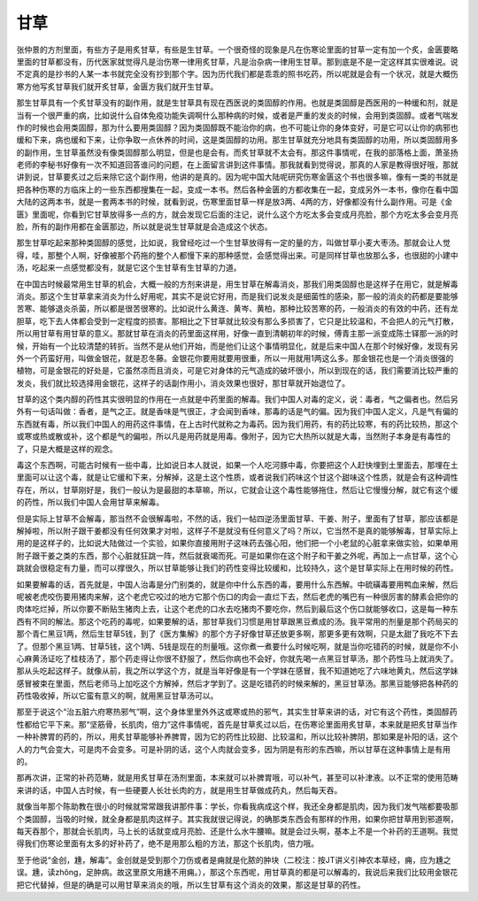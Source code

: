 甘草
----

张仲景的方剂里面，有些方子是用炙甘草，有些是生甘草。一个很奇怪的现象是凡在伤寒论里面的甘草一定有加一个炙，金匮要略里面的甘草都没有，历代医家就觉得凡是治伤寒一律用炙甘草，凡是治杂病一律用生甘草。那到底是不是一定这样其实很难说。说不定真的是抄书的人某一本书就完全没有抄到那个字。因为历代我们都是乖乖的照书吃药，所以呢就是会有一个状况，就是大概伤寒方他写炙甘草我们就开炙甘草，金匮方我们就开生甘草。

那生甘草具有一个炙甘草没有的副作用，就是生甘草具有现在西医说的类固醇的作用。也就是类固醇是西医用的一种缓和剂，就是当有一个很严重的病，比如说什么自体免疫功能失调啊什么那种病的时候，或者是严重的发炎的时候，会用到类固醇。或者气喘发作的时候也会用类固醇，那为什么要用类固醇？因为类固醇既不能治你的病，也不可能让你的身体变好，可是它可以让你的病邪也缓和下来，病也缓和下来，让你争取一点休养的时间，这是类固醇的功用。那生甘草就充分地具有类固醇的功用，所以类固醇用多的副作用，生甘草虽然没有像类固醇那么明显，但是也是会有。而炙甘草就不太会有。那这件事情呢，在我的部落格上面，萧圣扬老师的李秘书好像有一次不知道回答谁问的问题，在上面留言讲到这件事情。那我就看到觉得说，那真的人家是教得很好哦，那就讲到说，甘草要炙过之后来除它这个副作用，他讲的是真的。因为呢中国大陆呢研究伤寒金匮这个书也很多嘛，像有一类的书就是把各种伤寒的方临床上的一些东西都搜集在一起，变成一本书。然后各种金匮的方都收集在一起，变成另外一本书，像你在看中国大陆的这两本书，就是一套两本书的时候，就看到说，伤寒里面甘草一样是放3两、4两的方，好像都没有什么副作用。可是《金匮》里面呢，你看到它甘草放得多一点的方，就会发现它后面的注记，说什么这个方吃太多会变成月亮脸，那个方吃太多会变月亮脸，所有的副作用都在金匮那边，所以就是说生甘草就是会造成这个状态。

那生甘草吃起来那种类固醇的感觉，比如说，我曾经吃过一个生甘草放得有一定的量的方，叫做甘草小麦大枣汤。那就会让人觉得，哇，那整个人啊，好像被那个药拖的整个人都慢下来的那种感觉，会感觉得出来。可是同样甘草也放那么多，也很甜的小建中汤，吃起来一点感觉都没有，就是它这个生甘草有生甘草的力道。

在中国古时候最常用生甘草的机会，大概一般的方剂来讲是，用生甘草在解毒消炎，那我们用类固醇也是这样子在用它，就是解毒消炎。那这个生甘草拿来消炎为什么好用呢，其实不是说它好用，而是我们说发炎是细菌性的感染，那一般的消炎的药都是要能够苦寒、能够退炎杀菌，所以都是很苦很寒的。比如说什么黄连、黄岑、黄柏，那种比较苦寒的药，一般消炎的有效的中药，还有龙胆草，吃下去人体都会受到一定程度的损害。那相比之下甘草就比较没有那么多损害了，它只是比较温和，不会把人的元气打散，所以用甘草有用甘草的意义。那就甘草在消炎的药里面这样用，好像一直到清朝初年的时候，傅青主那一派变成陈士铎那一派的时候，开始有一个比较清楚的转折。当然不是从他们开始，而是他们让这个事情明显化，就是后来中国人在那个时候好像，发现有另外一个药蛮好用，叫做金银花，就是忍冬藤。金银花你要用就要用很重，所以一用就用1两这么多。那金银花也是一个消炎很强的植物，可是金银花的好处是，它虽然凉而且消炎，可是它对身体的元气造成的破坏很小，所以到现在的话，我们需要消比较严重的发炎，我们就比较选择用金银花，这样子的话副作用小，消炎效果也很好，那甘草就开始退位了。

甘草的这个类内醇的药性其实很明显的作用在一点就是中药里面的解毒。我们中国人对毒的定义，说：毒者，气之偏者也。然后另外有一句话叫做：香者，是气之正。就是香味是气很正，才会闻到香味，那毒的话是气的偏。因为我们中国人定义，凡是气有偏的东西就有毒，所以我们中国人的用药这件事情，在上古时代就称之为毒药。因为我们用药，有的药比较寒，有的药比较热，那这个或寒或热或散或补，这个都是气的偏啦，所以凡是用药就是用毒。像附子，因为它大热所以就是大毒，当然附子本身是有毒性的了，只是大概是这样的观念。

毒这个东西啊，可能古时候有一些中毒，比如说日本人就说，如果一个人吃河豚中毒，你要把这个人赶快埋到土里面去，那埋在土里面可以让这个毒，就是让它缓和下来，分解掉，这是土这个性质，或者说我们药味这个甘这个甜味这个性质，就是会有这种调性存在，所以，甘草刚好是，我们一般认为是最甜的本草嘛，所以，它就会让这个毒性能够拖住，然后让它慢慢分解，就它有这个缓的药性，所以我们中国人会用甘草来解毒。

但是实际上甘草不会解毒，那当然不会很解毒啦，不然的话，我们一帖四逆汤里面甘草、干姜、附子，里面有了甘草，那应该都是解掉啦，所以附子跟干姜都没有任何效果才对啦，这样子不是就没有任何意义了吗？所以，它当然不是真的能够解毒，甘草实际上用的是这样子的，比如说大陆做过一个实验，如果你直接用附子这味药去强心阳，他们把一个小老鼠的心脏拿来做实验，如果单用附子跟干姜之类的东西，那个心脏就狂跳一阵，然后就衰竭而死。可是如果你在这个附子和干姜之外呢，再加上一点甘草，这个心跳就会很稳定有力量，而可以撑很久，所以甘草能够让我们的药性变得比较缓和，比较持久，这个是甘草实际上在用时候的药性。

如果要解毒的话，首先就是，中国人治毒是分门别类的，就是你中什么东西的毒，要用什么东西解。中硫磺毒要用鸭血来解，然后呢被老虎咬伤要用猪肉来解，这个老虎它咬过的地方它那个伤口的肉会一直烂下去，然后老虎的嘴巴有一种很厉害的酵素会把你的肉体吃烂掉，所以你要不断贴生猪肉上去，让这个老虎的口水去吃猪肉不要吃你，然后到最后这个伤口就能够收口，这是每一种东西有不同的解法。那这个吃药的毒呢，如果要解的话，那甘草我们习惯是用甘草跟黑豆煮成的汤。我平常用的剂量是那个药局买的那个青仁黑豆1两，然后生甘草5钱，到了《医方集解》的那个方子好像甘草还放更多啊，那更多更有效啊，只是太甜了我吃不下去了。但那个黑豆1两、甘草5钱，这个1两、5钱是现在的剂量哦。这你煮一煮要什么时候吃啊，就是当你吃错药的时候，就是你不小心麻黄汤证吃了桂枝汤了，那个药走得让你很不舒服了，然后你病也不会好，你就先喝一点黑豆甘草汤，那个药性马上就消失了。那从头吃起这样子。就像从前，我之所以学这个方，就是当年好像是有一个学妹在感冒，我不知道她吃了六味地黄丸，然后这学妹感冒被束在里面，然后老师马上加吃这个方解掉，然后才学到了。这是吃错药的时候来解的，黑豆甘草汤。那黑豆能够把各种药的药性吸收掉，所以它蛮有意义的啊，就用黑豆甘草汤可以。

那至于说这个“治五脏六府寒热邪气”啊，这个身体里里外外这或寒或热的邪气，其实生甘草来讲的话，对它有这个药性，类固醇药性都给它平下来。那“坚筋骨，长肌肉，倍力”这件事情呢，首先是甘草炙过以后，在伤寒论里面用炙甘草，本来就是把炙甘草当作一种补脾胃的药的，所以，用炙甘草能够补养脾胃，因为它的药性比较甜、比较温和，所以比较补脾阴，那如果是补阳的话，这个人的力气会变大，可是肉不会变多。可是补阴的话，这个人肉就会变多，因为阴是有形的东西嘛，所以甘草在这种事情上是有用的。

那再次讲，正常的补药范畴，就是用炙甘草在汤剂里面，本来就可以补脾胃哦，可以补气，甚至可以补津液。以不正常的使用范畴来讲的话，中国人古时候，有一些硬要人长壮长肉的方，就是用生甘草做成药丸，然后每天吞。

就像当年那个陈助教在很小的时候就常常跟我讲那件事：学长，你看我病成这个样，我还全身都是肌肉，因为我们发气喘都要吸那个类固醇，当吸的时候，就全身都是肌肉这样子。其实我就很记得说，的确那类东西会有那样的作用，如果你把甘草用到邪道啊，每天吞那个，那就会长肌肉，马上长的话就变成月亮脸、还是什么水牛腰嘛。就是会过头啊，基本上不是一个补药的王道啊。我觉得我们伤寒论里面有太多的好补药了，绝不是用那么粗的方法，那这个长肌肉，倍力哦。

至于他说“金创，尰，解毒”。金创就是受到那个刀伤或者是痈就是化脓的肿块（二校注：按JT讲义引神农本草经，痈，应为尰之误。尰，读zhǒng，足肿病。故这里原文用尰不用痈。），那这个东西呢，用甘草真的都是可以解毒的，我说后来我们比较用金银花把它代替掉，但是的确是可以用甘草来消炎的哦，所以生甘草有这个消炎的效果，那这是甘草的药性。
